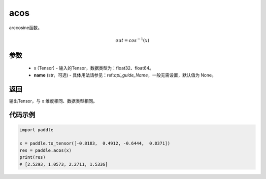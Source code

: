 .. _cn_api_fluid_layers_acos:

acos
-------------------------------

.. py:function:: paddle.acos(x, name=None)




arccosine函数。

.. math::
    out = cos^{-1}(x)

参数
:::::::::
    - x (Tensor) - 输入的Tensor，数据类型为：float32、float64。
    - **name** (str，可选) - 具体用法请参见：ref:`api_guide_Name`，一般无需设置，默认值为 None。

返回
:::::::::
输出Tensor，与 ``x`` 维度相同、数据类型相同。


代码示例
:::::::::
.. code-block:: python

        import paddle

        x = paddle.to_tensor([-0.8183,  0.4912, -0.6444,  0.0371])
        res = paddle.acos(x)
        print(res)
        # [2.5293, 1.0573, 2.2711, 1.5336]

